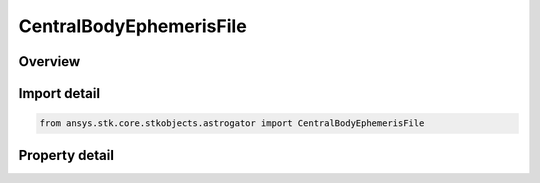CentralBodyEphemerisFile
========================

.. py:class:: ansys.stk.core.stkobjects.astrogator.CentralBodyEphemerisFile

   Bases: :py:class:`~ansys.stk.core.stkobjects.astrogator.ICentralBodyEphemeris`

   Central Body Ephemeris - File.

.. py:currentmodule:: CentralBodyEphemerisFile

Overview
--------

.. tab-set::

    .. tab-item:: Properties
        
        .. list-table::
            :header-rows: 0
            :widths: auto

            * - :py:attr:`~ansys.stk.core.stkobjects.astrogator.CentralBodyEphemerisFile.filename`
              - Gets or sets the ephemeris file name.



Import detail
-------------

.. code-block:: python

    from ansys.stk.core.stkobjects.astrogator import CentralBodyEphemerisFile


Property detail
---------------

.. py:property:: filename
    :canonical: ansys.stk.core.stkobjects.astrogator.CentralBodyEphemerisFile.filename
    :type: str

    Gets or sets the ephemeris file name.


